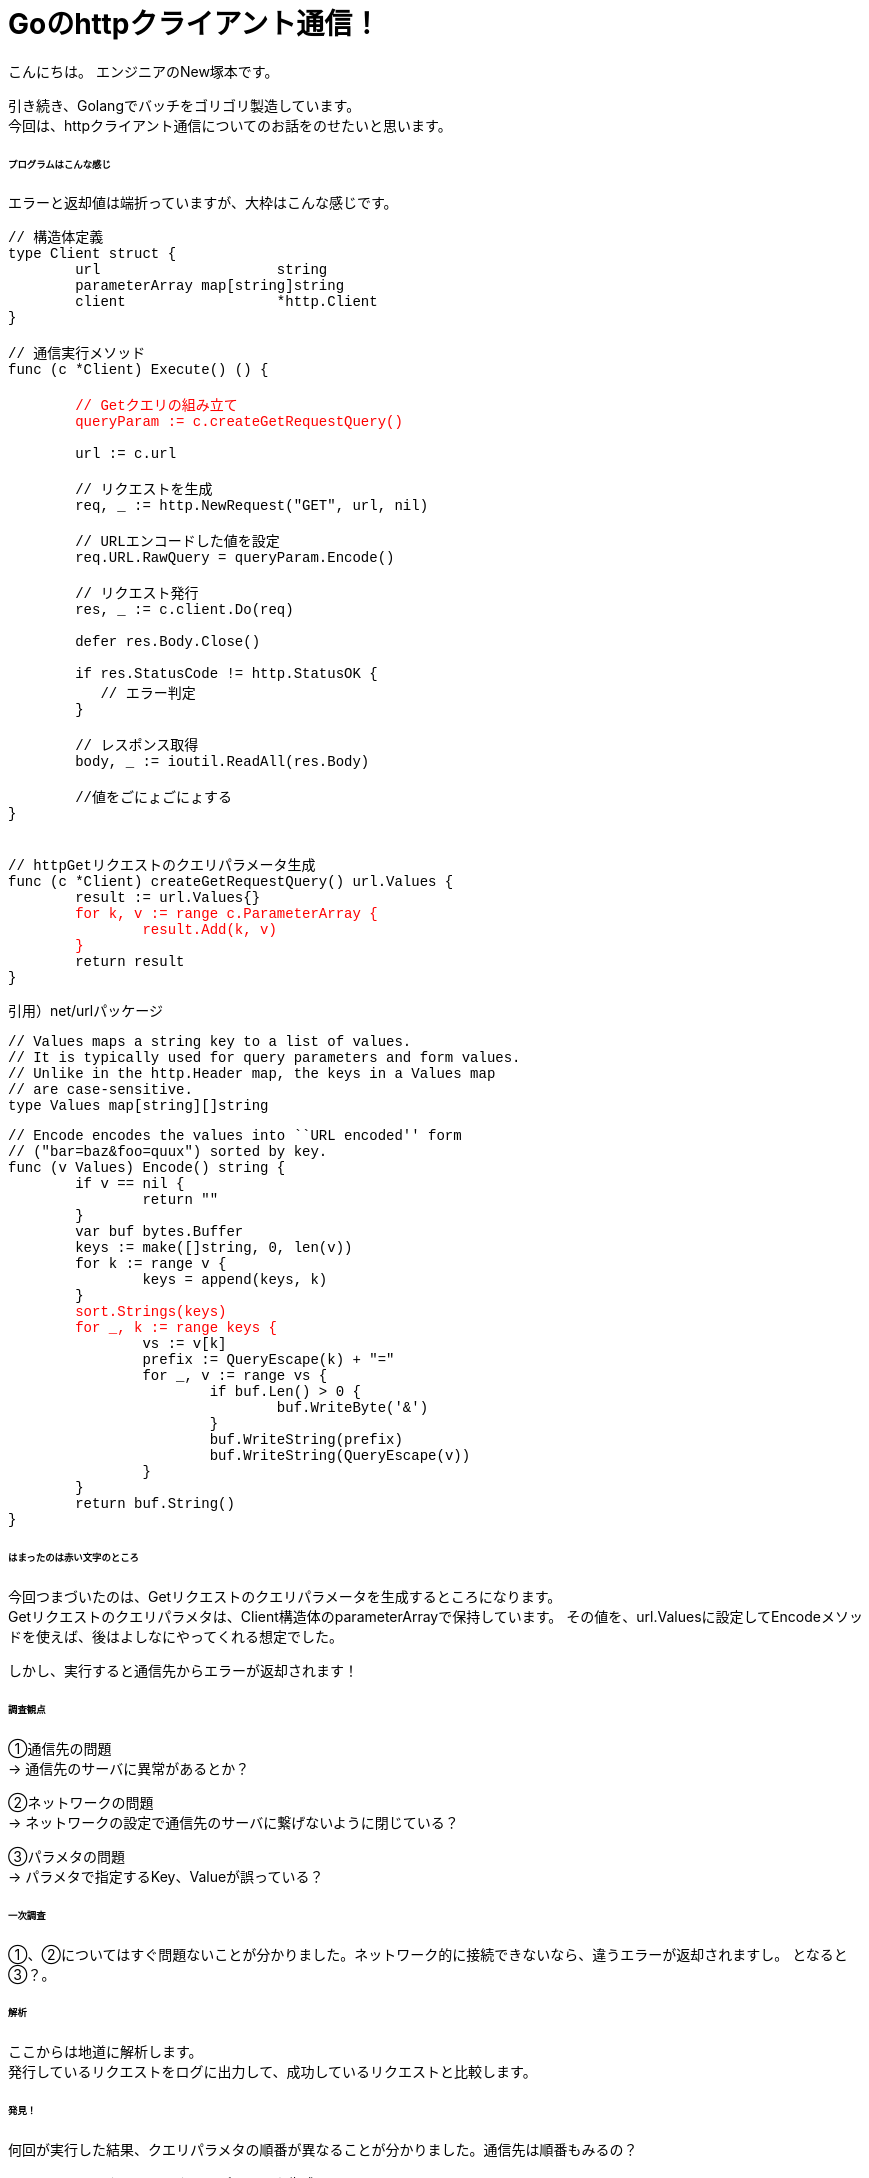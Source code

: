 # Goのhttpクライアント通信！
:hp-tags: NewTsukamoto, mac, Golang, gorm

こんにちは。
エンジニアのNew塚本です。

引き続き、Golangでバッチをゴリゴリ製造しています。 + 
今回は、httpクライアント通信についてのお話をのせたいと思います。


====== プログラムはこんな感じ
エラーと返却値は端折っていますが、大枠はこんな感じです。
++++
<pre style="font-family: Menlo, Courier">
// 構造体定義
type Client struct {
	url                     string
	parameterArray map[string]string
	client                  *http.Client
}

// 通信実行メソッド
func (c *Client) Execute() () {
<text style="color:red">
	// Getクエリの組み立て
	queryParam := c.createGetRequestQuery()
</text>
	url := c.url

	// リクエストを生成
	req, _ := http.NewRequest("GET", url, nil)

	// URLエンコードした値を設定
	req.URL.RawQuery = queryParam.Encode()

	// リクエスト発行
	res, _ := c.client.Do(req)

	defer res.Body.Close()

	if res.StatusCode != http.StatusOK {
	   // エラー判定
   	}

	// レスポンス取得
	body, _ := ioutil.ReadAll(res.Body)
    
    	//値をごにょごにょする
}


// httpGetリクエストのクエリパラメータ生成
func (c *Client) createGetRequestQuery() url.Values {
	result := url.Values{}<text style="color:red">
	for k, v := range c.ParameterArray {
		result.Add(k, v)
	}</text>
	return result
}
</pre> 
++++


引用）net/urlパッケージ
++++
<pre style="font-family: Menlo, Courier">
// Values maps a string key to a list of values.
// It is typically used for query parameters and form values.
// Unlike in the http.Header map, the keys in a Values map
// are case-sensitive.
type Values map[string][]string
</pre> 
++++

++++
<pre style="font-family: Menlo, Courier">
// Encode encodes the values into ``URL encoded'' form
// ("bar=baz&foo=quux") sorted by key.
func (v Values) Encode() string {
	if v == nil {
		return ""
	}
	var buf bytes.Buffer
	keys := make([]string, 0, len(v))
	for k := range v {
		keys = append(keys, k)
	}
	<text style="color:red">sort.Strings(keys)
	for _, k := range keys {</text>
		vs := v[k]
		prefix := QueryEscape(k) + "="
		for _, v := range vs {
			if buf.Len() > 0 {
				buf.WriteByte('&')
			}
			buf.WriteString(prefix)
			buf.WriteString(QueryEscape(v))
		}
	}
	return buf.String()
}
</pre> 
++++

====== はまったのは赤い文字のところ
今回つまづいたのは、Getリクエストのクエリパラメータを生成するところになります。 +
Getリクエストのクエリパラメタは、Client構造体のparameterArrayで保持しています。
その値を、url.Valuesに設定してEncodeメソッドを使えば、後はよしなにやってくれる想定でした。

しかし、実行すると通信先からエラーが返却されます！


====== 調査観点
①通信先の問題 + 
-> 通信先のサーバに異常があるとか？ +

②ネットワークの問題 + 
-> ネットワークの設定で通信先のサーバに繋げないように閉じている？ +

③パラメタの問題 + 
-> パラメタで指定するKey、Valueが誤っている？ +

====== 一次調査
①、②についてはすぐ問題ないことが分かりました。ネットワーク的に接続できないなら、違うエラーが返却されますし。
となると③？。

====== 解析
ここからは地道に解析します。 +
発行しているリクエストをログに出力して、成功しているリクエストと比較します。

====== 発見！
何回が実行した結果、クエリパラメタの順番が異なることが分かりました。通信先は順番もみるの？

++++
<pre style="font-family: Menlo, Courier">
// httpGetリクエストのクエリパラメータ生成
func (c *Client) createGetRequestQuery() url.Values {
	result := url.Values{}
<text style="color:red">	for k, v := range c.ParameterArray {
		result.Add(k, v)
	}</text>
	return result
}
</pre> 
++++
確かに、mapなので順番は保証されませんね。

====== 改修！！

url.Valuesを生成するループの前で、指定の順場でソートしました。
++++
<pre style="font-family: Menlo, Courier">
  type order struct {
    order int
    val string
  }
  keyOrder := []order{
    {1, "key1"},
    {2, "key2"},
    {3, "key3"},
  }
  sort.Slice(keyOrder, func(i, j int) bool {
    return keyOrder[i].order < keyOrder[j].order
  })
</pre> 
++++

これでいけたかと思いきや、ダメ！ +
net/urlのEncodeメソッドで、でさらにソートして、rangeで回すのね・・・。

====== 改修！！!
独自メソッドでソートしてURLエンコードする様に実装しました。が、何だかなー
++++
<pre style="font-family: Menlo, Courier">
func (c *Client) createGetRequestQuery() string {
	type order struct {
		order int
		value string
	}
	// keyの順番定義
	keyOrder := []order{
		{1, "key1"},
		{2, "key2"},
		{3, "key3"}}
	// ソート
	sort.Slice(keyOrder, func(i, j int) bool {
		return keyOrder[i].order < keyOrder[j].order
	})

	p := make([]byte, 0, 1024)
	cnt := len(c.ParameterArray)
	// クエリ生成
	for _, v := range keyOrder {
		if val, ok := ParameterArray[v.value]; ok {
			cnt--
			p = append(p, v.val...)
			p = append(p, "="...)
 		        // URLエンコード・・・
			p = append(p, url.PathEscape(val)...)
			if cnt != 0 {
				p = append(p, "&"...)
			}
		}
	}
	return string(p)
}
</pre> 
++++

httpGetリクエストのパラメタの順番が決められているシステム初めてでした。 +
おわり。







